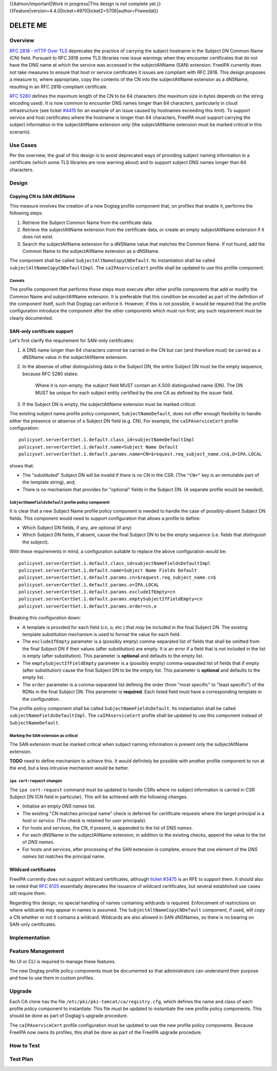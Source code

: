 ..
  Copyright 2016 Red Hat, Inc.

  This work is licensed under a
  Creative Commons Attribution 4.0 International License.

  You should have received a copy of the license along with this
  work. If not, see <http://creativecommons.org/licenses/by/4.0/>.


{{Admon/important|Work in progress|This design is not complete yet.}}
{{Feature|version=4.4.0|ticket=4970|ticket2=5706|author=Ftweedal}}


.. Title: Service certificate compliance and compatibility improvements

*********
DELETE ME
*********


Overview
========

`RFC 2818 - HTTP Over TLS`_ deprecates the practice of carrying the
subject hostname in the Subject DN Common Name (CN) field.  Pursuant
to RFC 2818 some TLS libraries now issue warnings when they
encounter certificates that do not have the DNS name at which the
service was accessed in the subjectAltName (SAN) extension.  FreeIPA
currently does not take measures to ensure that host or service
certificates it issues are compliant with RFC 2818.  This design
proposes a measure to, where appropriate, copy the contents of the
CN into the subjectAltName extension as a dNSName, resulting in an
RFC 2818-compliant certificate.

.. _RFC 2818 - HTTP Over TLS: http://tools.ietf.org/html/rfc2818#section-3.1


`RFC 5280`_ defines the maximum length of the CN to be 64 characters
(the maximum size in bytes depends on the string encoding used).  It
is now common to encounter DNS names longer than 64 characters,
particularly in cloud infrastructure (see ticket `#4415`_ for an
example of an issue caused by hostnames exceeding this limit).  To
support service and host certificates where the hostname is longer
than 64 characters, FreeIPA must support carrying the subject
information in the subjectAltName extension *only* (the
subjectAltName extension must be marked *critical* in this
scenario).

.. _RFC 5280: http://tools.ietf.org/html/rfc5280#section-4.1.2.6
.. _#4415: https://fedorahosted.org/freeipa/ticket/4415


Use Cases
=========

Per the overview, the goal of this design is to avoid deprecated
ways of providing subject naming information in a certificate (which
some TLS libraries are now warning about) and to support subject DNS
names longer than 64 characters.


Design
======

Copying CN to SAN dNSName
-------------------------

This measure involves the creation of a new Dogtag profile component
that, on profiles that enable it, performs the following steps:

1. Retrieve the Subject Common Name from the certificate data.

2. Retrieve the subjectAltName extension from the certificate data,
   or create an empty subjectAltName extension if it does not exist.

3. Search the subjectAltName extension for a dNSName value that
   matches the Common Name.  If not found, add the Common Name to
   the subjectAltName extension as a dNSName.

The component shall be called ``SubjectAltNameCopyCNDefault``.
Its instantiation shall be called ``subjectAltNameCopyCNDefaultImpl``.
The ``caIPAserviceCert`` profile shall be updated to use this
profile component.

Caveats
^^^^^^^

The profile component that performs these steps must execute after
other profile components that add or modify the Common Name and
subjectAltName extension.  It is preferable that this condition be
encoded as part of the definition of the component itself, such that
Dogtag can enforce it.  However, if this is not possible, it would
be required that the profile configuration introduce the component
after the other components which must run first; any such
requirement must be clearly documented.


SAN-only certificate support
----------------------------

Let's first clarify the requirement for SAN-only certificates:

1. A DNS name longer than 64 characters *cannot* be carried in the
   CN but can (and therefore must) be carried as a dNSName value in
   the subjectAltName extension.

2. In the absense of other distinguishing data in the Subject DN,
   the entire Subject DN must be the empty sequence, because RFC
   5280 states:

      Where it is non-empty, the subject field MUST contain an X.500
      distinguished name (DN).  The DN MUST be unique for each subject
      entity certified by the one CA as defined by the issuer field.

3. If the Subject DN is empty, the subjectAltName extension must be
   marked *critical*.


The existing subject name profile policy component,
``SubjectNameDefault``, does not offer enough flexibility to handle
either the presence or absense of a Subject DN field (e.g. CN).
For example, the ``caIPAserviceCert`` profile configuration::

  policyset.serverCertSet.1.default.class_id=subjectNameDefaultImpl
  policyset.serverCertSet.1.default.name=Subject Name Default
  policyset.serverCertSet.1.default.params.name=CN=$request.req_subject_name.cn$,O=IPA.LOCAL

shows that:

- The "substituted" Subject DN will be invalid if there is no CN in
  the CSR.  (The ``"CN="`` key is an immutable part of the template
  string), and;

- There is no mechanism that provides for "optional" fields in the
  Subject DN.  (A separate profile would be needed).


``SubjectNameFieldsDefault`` profile policy component
^^^^^^^^^^^^^^^^^^^^^^^^^^^^^^^^^^^^^^^^^^^^^^^^^^^^^

It is clear that a new Subject Name profile policy component is
needed to handle the case of possibly-absent Subject DN fields.
This component would need to support configuration that allows a
profile to define:

- Which Subject DN fields, if any, are optional (if any)

- Which Subject DN fields, if absent, cause the final Subject DN to
  be the empty sequence (i.e. fields that *distinguish* the
  subject).

With these requirements in mind, a configuration suitable to replace
the above configuration would be::

  policyset.serverCertSet.1.default.class_id=subjectNameFieldsDefaultImpl
  policyset.serverCertSet.1.default.name=Subject Name Fields Default
  policyset.serverCertSet.1.default.params.cn=$request.req_subject_name.cn$
  policyset.serverCertSet.1.default.params.o=IPA.LOCAL
  policyset.serverCertSet.1.default.params.excludeIfEmpty=cn
  policyset.serverCertSet.1.default.params.emptySubjectIfFieldEmpty=cn
  policyset.serverCertSet.1.default.params.order=cn,o

Breaking this configuration down:

- A template is provided for each field (``cn``, ``o``, etc.) that
  *may* be included in the final Subject DN.  The existing template
  substitution mechanism is used to format the value for each field.

- The ``excludeIfEmpty`` parameter is a (possibly empty)
  comma-separated list of fields that shall be omitted from the
  final Subject DN if their values (after substitution) are empty.
  It is an error if a field that is *not* included in the list is
  empty (after substitution).  This parameter is **optional** and
  defaults to the empty list.

- The ``emptySubjectIfFieldEmpty`` parameter is a (possibly empty)
  comma-separated list of fields that if empty (after substitution)
  cause the final Subject DN to be the empty list.  This parameter
  is **optional** and defaults to the empty list.

- The ``order`` parameter is a comma-separated list defining the
  order (from "most specific" to "least specific") of the RDNs in
  the final Subject DN.  This parameter is **required**.  Each
  listed field must have a corresponding template in the
  configuration.

The profile policy component shall be called ``SubjectNameFieldsDefault``.
Its instantiation shall be called ``subjectNameFieldsDefaultImpl``.
The ``caIPAserviceCert`` profile shall be updated to use this
component instead of ``SubjectNameDefault``.


Marking the SAN extension as critical
^^^^^^^^^^^^^^^^^^^^^^^^^^^^^^^^^^^^^

The SAN extension must be marked critical when subject naming
information is present only the subjectAltName extension.

**TODO** need to define mechanism to achieve this.  It would
definitely be possible with another profile component to run at the
end, but a less intrusive mechanism would be better.


``ipa cert-request`` changes
^^^^^^^^^^^^^^^^^^^^^^^^^^^^

The ``ipa cert-request`` command must be updated to handle CSRs
where no subject information is carried in CSR Subject DN (CN field
in particular).  This will be achieved with the following changes.

- Initialise an empty *DNS names* list.

- The existing "CN matches principal name" check is deferred for
  certificate requests where the target principal is a *host* or
  *service*.  (The check is retained for *user* principals).

- For hosts and services, the CN, if present, is appended to the
  list of *DNS names*.

- For each dNSName in the subjectAltName extension, in addition to
  the existing checks, append the value to the list of *DNS names*.

- For hosts and services, after processing of the SAN extension is
  complete, ensure that one element of the *DNS names* list matches
  the principal name.


Wildcard certificates
---------------------

FreeIPA currently does not support wildcard certificates, although
`ticket #3475`_ is an RFE to support them.  It should also be noted
that `RFC 6125`_ essentially deprecates the issuance of wildcard
certificates, but several established use cases still require them.

Regarding this design, no special handling of names containing
wildcards is required.  Enforcement of restrictions on where
wildcards may appear in names is assumed.  The
``SubjectAltNameCopyCNDefault`` component, if used, will copy a CN
whether or not it contains a wildcard.  Wildcards are also allowed
in SAN dNSNames, so there is no bearing on SAN-only certificates.

.. _ticket #3475: https://fedorahosted.org/freeipa/ticket/3475
.. _RFC 6125: https://tools.ietf.org/html/rfc6125


Implementation
==============


Feature Management
==================

No UI or CLI is required to manage these features.

The new Dogtag profile policy components must be documented so that
administrators can understand their purpose and how to use them in
custom profiles.


Upgrade
=======

Each CA clone has the file ``/etc/pki/pki-tomcat/ca/registry.cfg``,
which defines the name and class of each profile policy component to
instantiate.  This file must be updated to instantiate the new
profile policy components.  This should be done as part of Dogtag's
upgrade procedure.

The ``caIPAserviceCert`` profile configuration must be updated to
use the new profile policy components.  Because FreeIPA now owns its
profiles, this shall be done as part of the FreeIPA upgrade
procedure.


How to Test
===========



Test Plan
=========
